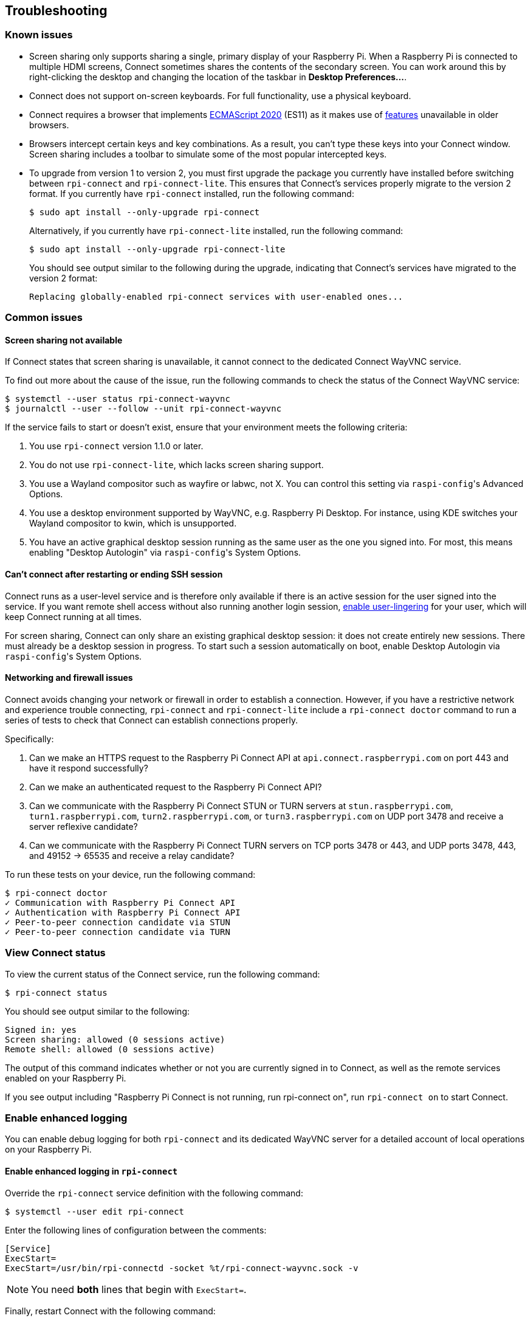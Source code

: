 == Troubleshooting

=== Known issues

* Screen sharing only supports sharing a single, primary display of your Raspberry Pi. When a Raspberry Pi is connected to multiple HDMI screens, Connect sometimes shares the contents of the secondary screen. You can work around this by right-clicking the desktop and changing the location of the taskbar in **Desktop Preferences...**.

* Connect does not support on-screen keyboards. For full functionality, use a physical keyboard.

* Connect requires a browser that implements https://caniuse.com/?search=es2020[ECMAScript 2020] (ES11) as it makes use of https://caniuse.com/?feats=mdn-javascript_operators_optional_chaining,mdn-javascript_operators_nullish_coalescing,mdn-javascript_builtins_globalthis,es6-module-dynamic-import,bigint,mdn-javascript_builtins_promise_allsettled,mdn-javascript_builtins_string_matchall,mdn-javascript_statements_export_namespace,mdn-javascript_operators_import_meta[features] unavailable in older browsers.

* Browsers intercept certain keys and key combinations. As a result, you can't type these keys into your Connect window. Screen sharing includes a toolbar to simulate some of the most popular intercepted keys.

* To upgrade from version 1 to version 2, you must first upgrade the package you currently have installed before switching between `rpi-connect` and `rpi-connect-lite`. This ensures that Connect's services properly migrate to the version 2 format. If you currently have `rpi-connect` installed, run the following command:
+
[source,console]
----
$ sudo apt install --only-upgrade rpi-connect
----
+
Alternatively, if you currently have `rpi-connect-lite` installed, run the following command:
+
[source,console]
----
$ sudo apt install --only-upgrade rpi-connect-lite
----
+
You should see output similar to the following during the upgrade, indicating that Connect's services have migrated to the version 2 format:
+
[source,console]
----
Replacing globally-enabled rpi-connect services with user-enabled ones...
----

=== Common issues

==== Screen sharing not available

If Connect states that screen sharing is unavailable, it cannot connect to the dedicated Connect WayVNC service.

To find out more about the cause of the issue, run the following commands to check the status of the Connect WayVNC service:

[source,console]
----
$ systemctl --user status rpi-connect-wayvnc
$ journalctl --user --follow --unit rpi-connect-wayvnc
----

If the service fails to start or doesn't exist, ensure that your environment meets the following criteria:

. You use `rpi-connect` version 1.1.0 or later.
. You do not use `rpi-connect-lite`, which lacks screen sharing support.
. You use a Wayland compositor such as wayfire or labwc, not X. You can control this setting via ``raspi-config``'s Advanced Options.
. You use a desktop environment supported by WayVNC, e.g. Raspberry Pi Desktop. For instance, using KDE switches your Wayland compositor to kwin, which is unsupported.
. You have an active graphical desktop session running as the same user as the one you signed into. For most, this means enabling "Desktop Autologin" via ``raspi-config``'s System Options.

==== Can't connect after restarting or ending SSH session

Connect runs as a user-level service and is therefore only available if there is an active session for the user signed into the service. If you want remote shell access without also running another login session, xref:connect.adoc#enable-remote-shell-at-all-times[enable user-lingering] for your user, which will keep Connect running at all times.

For screen sharing, Connect can only share an existing graphical desktop session: it does not create entirely new sessions. There must already be a desktop session in progress. To start such a session automatically on boot, enable Desktop Autologin via ``raspi-config``'s System Options.

==== Networking and firewall issues

Connect avoids changing your network or firewall in order to establish a connection. However, if you have a restrictive network and experience trouble connecting, `rpi-connect` and `rpi-connect-lite` include a `rpi-connect doctor` command to run a series of tests to check that Connect can establish connections properly.

Specifically:

. Can we make an HTTPS request to the Raspberry Pi Connect API at `api.connect.raspberrypi.com` on port 443 and have it respond successfully?
. Can we make an authenticated request to the Raspberry Pi Connect API?
. Can we communicate with the Raspberry Pi Connect STUN or TURN servers at `stun.raspberrypi.com`, `turn1.raspberrypi.com`, `turn2.raspberrypi.com`, or `turn3.raspberrypi.com` on UDP port 3478 and receive a server reflexive candidate?
. Can we communicate with the Raspberry Pi Connect TURN servers on TCP ports 3478 or 443, and UDP ports 3478, 443, and 49152 -> 65535 and receive a relay candidate?

To run these tests on your device, run the following command:

[source,console]
----
$ rpi-connect doctor
✓ Communication with Raspberry Pi Connect API
✓ Authentication with Raspberry Pi Connect API
✓ Peer-to-peer connection candidate via STUN
✓ Peer-to-peer connection candidate via TURN
----

=== View Connect status

To view the current status of the Connect service, run the following command:

[source,console]
----
$ rpi-connect status
----

You should see output similar to the following:

----
Signed in: yes
Screen sharing: allowed (0 sessions active)
Remote shell: allowed (0 sessions active)
----

The output of this command indicates whether or not you are currently signed in to Connect, as well as the remote services enabled on your Raspberry Pi.

If you see output including "Raspberry Pi Connect is not running, run rpi-connect on", run `rpi-connect on` to start Connect.

=== Enable enhanced logging

You can enable debug logging for both `rpi-connect` and its dedicated WayVNC server for a detailed account of local operations on your Raspberry Pi.

==== Enable enhanced logging in `rpi-connect`

Override the `rpi-connect` service definition with the following command:

[source,console]
----
$ systemctl --user edit rpi-connect
----

Enter the following lines of configuration between the comments:

[source,bash]
----
[Service]
ExecStart=
ExecStart=/usr/bin/rpi-connectd -socket %t/rpi-connect-wayvnc.sock -v
----

NOTE: You need **both** lines that begin with `ExecStart=`.

Finally, restart Connect with the following command:

[source,console]
----
$ rpi-connect restart
----

==== Enable enhanced logging in the dedicated `wayvnc` server

Override the `rpi-connect-wayvnc` service definition with the following command:

[source,console]
----
$ systemctl --user edit rpi-connect-wayvnc
----

Enter the following lines of configuration between the comments (including the `-Ldebug` flag):

[source,bash]
----
[Service]
ExecStart=
ExecStart=/usr/bin/rpi-connect-env /usr/bin/wayvnc --config /etc/rpi-connect/wayvnc.config --render-cursor --unix-socket --socket=%t/rpi-connect-wayvnc-ctl.sock -Ldebug %t/rpi-connect-wayvnc.sock
----

NOTE: You need **both** lines that begin with `ExecStart=`.

Finally, restart Connect with the following command:

[source,console]
----
$ rpi-connect restart
----

=== View Connect logs

To view logs for the Connect service and its dedicated WayVNC server, run the following command:

[source,console]
----
$ journalctl --user --follow --unit rpi-connect --unit rpi-connect-wayvnc
----
